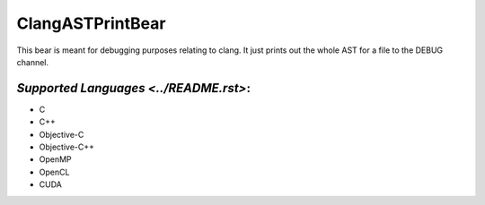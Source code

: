 **ClangASTPrintBear**
=====================

This bear is meant for debugging purposes relating to clang. It just prints out the whole AST for a file to the DEBUG channel.

`Supported Languages <../README.rst>`:
-----

* C
* C++
* Objective-C
* Objective-C++
* OpenMP
* OpenCL
* CUDA

